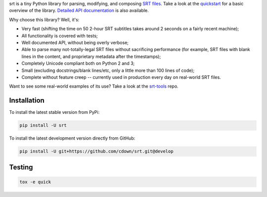 srt is a tiny Python library for parsing, modifying, and composing `SRT
files`_. Take a look at the quickstart_ for a basic overview of the library.
`Detailed API documentation`_ is also available.

Why choose this library? Well, it's:

- Very fast (shifting the time on 50 2-hour SRT subtitles takes around 2
  seconds on a fairly recent machine);
- All functionality is covered with tests;
- Well documented API, without being overly verbose;
- Able to parse many not-totally-legal SRT files without sacrificing
  performance (for example, SRT files with blank lines in the content, and
  proprietary metadata after the timestamps);
- Completely Unicode compliant both on Python 2 and 3;
- Small (excluding docstrings/blank lines/etc, only a little more than 100
  lines of code);
- Complete without feature creep -- currently used in production every day on
  real-world SRT files.

Want to see some real-world examples of its use? Take a look at the srt-tools_
repo.

.. _quickstart: http://srt.readthedocs.org/en/latest/quickstart.html
.. _`Detailed API documentation`: http://srt.readthedocs.org/en/latest/api.html
.. _srt-tools: https://github.com/cdown/srt-tools
.. _`SRT files`: https://en.wikipedia.org/wiki/SubRip#SubRip_text_file_format

Installation
------------

To install the latest stable version from PyPi:

.. code::

    pip install -U srt

To install the latest development version directly from GitHub:

.. code::

    pip install -U git+https://github.com/cdown/srt.git@develop

Testing
-------

|travis| |coveralls|

.. |travis| image:: https://travis-ci.org/cdown/srt.svg?branch=develop
  :target: https://travis-ci.org/cdown/srt
  :alt: Test status

.. |coveralls| image:: https://coveralls.io/repos/cdown/srt/badge.svg?branch=develop&service=github
  :target: https://coveralls.io/github/cdown/srt?branch=develop
  :alt: Coverage

.. code::

   tox -e quick

.. _Tox: https://tox.readthedocs.org

